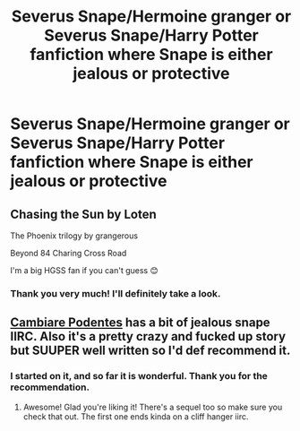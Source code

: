 #+TITLE: Severus Snape/Hermoine granger or Severus Snape/Harry Potter fanfiction where Snape is either jealous or protective

* Severus Snape/Hermoine granger or Severus Snape/Harry Potter fanfiction where Snape is either jealous or protective
:PROPERTIES:
:Author: Rainshman123567
:Score: 0
:DateUnix: 1499048417.0
:DateShort: 2017-Jul-03
:FlairText: Request
:END:

** Chasing the Sun by Loten

The Phoenix trilogy by grangerous

Beyond 84 Charing Cross Road

I'm a big HGSS fan if you can't guess 😊
:PROPERTIES:
:Author: VerityPushpram
:Score: 4
:DateUnix: 1499069881.0
:DateShort: 2017-Jul-03
:END:

*** Thank you very much! I'll definitely take a look.
:PROPERTIES:
:Author: Rainshman123567
:Score: 1
:DateUnix: 1499088390.0
:DateShort: 2017-Jul-03
:END:


** [[http://archiveofourown.org/works/714361][Cambiare Podentes]] has a bit of jealous snape IIRC. Also it's a pretty crazy and fucked up story but SUUPER well written so I'd def recommend it.
:PROPERTIES:
:Author: gotkate86
:Score: 1
:DateUnix: 1499155986.0
:DateShort: 2017-Jul-04
:END:

*** I started on it, and so far it is wonderful. Thank you for the recommendation.
:PROPERTIES:
:Author: Rainshman123567
:Score: 2
:DateUnix: 1499228540.0
:DateShort: 2017-Jul-05
:END:

**** Awesome! Glad you're liking it! There's a sequel too so make sure you check that out. The first one ends kinda on a cliff hanger iirc.
:PROPERTIES:
:Author: gotkate86
:Score: 1
:DateUnix: 1499228853.0
:DateShort: 2017-Jul-05
:END:
